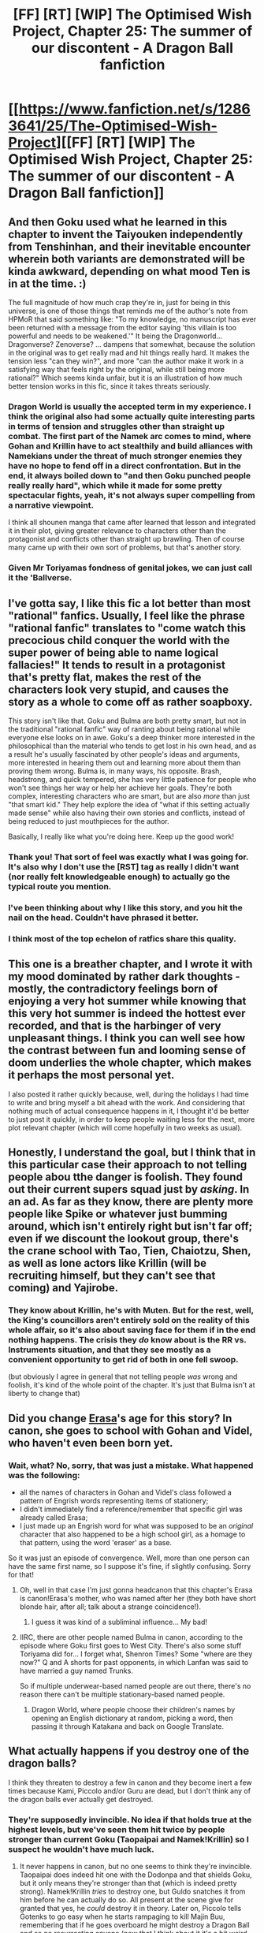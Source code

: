 #+TITLE: [FF] [RT] [WIP] The Optimised Wish Project, Chapter 25: The summer of our discontent - A Dragon Ball fanfiction

* [[https://www.fanfiction.net/s/12863641/25/The-Optimised-Wish-Project][[FF] [RT] [WIP] The Optimised Wish Project, Chapter 25: The summer of our discontent - A Dragon Ball fanfiction]]
:PROPERTIES:
:Author: SimoneNonvelodico
:Score: 50
:DateUnix: 1566668229.0
:DateShort: 2019-Aug-24
:END:

** And then Goku used what he learned in this chapter to invent the Taiyouken independently from Tenshinhan, and their inevitable encounter wherein both variants are demonstrated will be kinda awkward, depending on what mood Ten is in at the time. :)

The full magnitude of how much crap they're in, just for being in this universe, is one of those things that reminds me of the author's note from HPMoR that said something like: "To my knowledge, no manuscript has ever been returned with a message from the editor saying 'this villain is too powerful and needs to be weakened.'" It being the Dragonworld... Dragonverse? Zenoverse? ... dampens that somewhat, because the solution in the original was to get really mad and hit things really hard. It makes the tension less "can they win?", and more "can the author make it work in a satisfying way that feels right by the original, while still being more rational?" Which seems kinda unfair, but it is an illustration of how much better tension works in this fic, since it takes threats seriously.
:PROPERTIES:
:Author: cae_jones
:Score: 11
:DateUnix: 1566671011.0
:DateShort: 2019-Aug-24
:END:

*** Dragon World is usually the accepted term in my experience. I think the original also had some actually quite interesting parts in terms of tension and struggles other than straight up combat. The first part of the Namek arc comes to mind, where Gohan and Krillin have to act stealthily and build alliances with Namekians under the threat of much stronger enemies they have no hope to fend off in a direct confrontation. But in the end, it always boiled down to "and then Goku punched people really really hard", which while it made for some pretty spectacular fights, yeah, it's not always super compelling from a narrative viewpoint.

I think all shounen manga that came after learned that lesson and integrated it in their plot, giving greater relevance to characters other than the protagonist and conflicts other than straight up brawling. Then of course many came up with their own sort of problems, but that's another story.
:PROPERTIES:
:Author: SimoneNonvelodico
:Score: 12
:DateUnix: 1566673802.0
:DateShort: 2019-Aug-24
:END:


*** Given Mr Toriyamas fondness of genital jokes, we can just call it the 'Ballverse.
:PROPERTIES:
:Author: SvalbardCaretaker
:Score: 10
:DateUnix: 1566674608.0
:DateShort: 2019-Aug-24
:END:


** I've gotta say, I like this fic a lot better than most "rational" fanfics. Usually, I feel like the phrase "rational fanfic" translates to "come watch this precocious child conquer the world with the super power of being able to name logical fallacies!" It tends to result in a protagonist that's pretty flat, makes the rest of the characters look very stupid, and causes the story as a whole to come off as rather soapboxy.

This story isn't like that. Goku and Bulma are both pretty smart, but not in the traditional "rational fanfic" way of ranting about being rational while everyone else looks on in awe. Goku's a deep thinker more interested in the philosophical than the material who tends to get lost in his own head, and as a result he's usually fascinated by other people's ideas and arguments, more interested in hearing them out and learning more about them than proving them wrong. Bulma is, in many ways, his opposite. Brash, headstrong, and quick tempered, she has very little patience for people who won't see things her way or help her achieve her goals. They're both complex, interesting characters who are smart, but are also /more/ than just "that smart kid." They help explore the idea of "what if this setting actually made sense" while also having their own stories and conflicts, instead of being reduced to just mouthpieces for the author.

Basically, I really like what you're doing here. Keep up the good work!
:PROPERTIES:
:Author: Don_Alverzo
:Score: 18
:DateUnix: 1566670855.0
:DateShort: 2019-Aug-24
:END:

*** Thank you! That sort of feel was exactly what I was going for. It's also why I don't use the [RST] tag as really I didn't want (nor really felt knowledgeable enough) to actually go the typical route you mention.
:PROPERTIES:
:Author: SimoneNonvelodico
:Score: 9
:DateUnix: 1566673325.0
:DateShort: 2019-Aug-24
:END:


*** I've been thinking about why I like this story, and you hit the nail on the head. Couldn't have phrased it better.
:PROPERTIES:
:Author: Grasmel
:Score: 5
:DateUnix: 1566673437.0
:DateShort: 2019-Aug-24
:END:


*** I think most of the top echelon of ratfics share this quality.
:PROPERTIES:
:Author: XxChronOblivionxX
:Score: 6
:DateUnix: 1566692888.0
:DateShort: 2019-Aug-25
:END:


** This one is a breather chapter, and I wrote it with my mood dominated by rather dark thoughts - mostly, the contradictory feelings born of enjoying a very hot summer while knowing that this very hot summer is indeed the hottest ever recorded, and that is the harbinger of very unpleasant things. I think you can well see how the contrast between fun and looming sense of doom underlies the whole chapter, which makes it perhaps the most personal yet.

I also posted it rather quickly because, well, during the holidays I had time to write and bring myself a bit ahead with the work. And considering that nothing much of actual consequence happens in it, I thought it'd be better to just post it quickly, in order to keep people waiting less for the next, more plot relevant chapter (which will come hopefully in two weeks as usual).
:PROPERTIES:
:Author: SimoneNonvelodico
:Score: 8
:DateUnix: 1566668716.0
:DateShort: 2019-Aug-24
:END:


** Honestly, I understand the goal, but I think that in this particular case their approach to not telling people abou tthe danger is foolish. They found out their current supers squad just by /asking/. In an ad. As far as they know, there are plenty more people like Spike or whatever just bumming around, which isn't entirely right but isn't far off; even if we discount the lookout group, there's the crane school with Tao, Tien, Chaiotzu, Shen, as well as lone actors like Krillin (will be recruiting himself, but they can't see that coming) and Yajirobe.
:PROPERTIES:
:Author: 1101560
:Score: 5
:DateUnix: 1566679169.0
:DateShort: 2019-Aug-25
:END:

*** They know about Krillin, he's with Muten. But for the rest, well, the King's councillors aren't entirely sold on the reality of this whole affair, so it's also about saving face for them if in the end nothing happens. The crisis they /do/ know about is the RR vs. Instruments situation, and that they see mostly as a convenient opportunity to get rid of both in one fell swoop.

(but obviously I agree in general that not telling people /was/ wrong and foolish, it's kind of the whole point of the chapter. It's just that Bulma isn't at liberty to change that)
:PROPERTIES:
:Author: SimoneNonvelodico
:Score: 10
:DateUnix: 1566680368.0
:DateShort: 2019-Aug-25
:END:


** Did you change [[https://dragonball.fandom.com/wiki/Erasa][Erasa]]'s age for this story? In canon, she goes to school with Gohan and Videl, who haven't even been born yet.
:PROPERTIES:
:Author: erwgv3g34
:Score: 5
:DateUnix: 1566691552.0
:DateShort: 2019-Aug-25
:END:

*** Wait, what? No, sorry, that was just a mistake. What happened was the following:

- all the names of characters in Gohan and Videl's class followed a pattern of Engrish words representing items of stationery;
- I didn't immediately find a reference/remember that specific girl was already called Erasa;
- I just made up an Engrish word for what was supposed to be an /original/ character that also happened to be a high school girl, as a homage to that pattern, using the word 'eraser' as a base.

So it was just an episode of convergence. Well, more than one person can have the same first name, so I suppose it's fine, if slightly confusing. Sorry for that!
:PROPERTIES:
:Author: SimoneNonvelodico
:Score: 9
:DateUnix: 1566716401.0
:DateShort: 2019-Aug-25
:END:

**** Oh, well in that case I'm just gonna headcanon that this chapter's Erasa is canon!Erasa's mother, who was named after her (they both have short blonde hair, after all; talk about a strange coincidence!).
:PROPERTIES:
:Author: erwgv3g34
:Score: 3
:DateUnix: 1566718100.0
:DateShort: 2019-Aug-25
:END:

***** I guess it was kind of a subliminal influence... My bad!
:PROPERTIES:
:Author: SimoneNonvelodico
:Score: 3
:DateUnix: 1566722099.0
:DateShort: 2019-Aug-25
:END:


**** IIRC, there are other people named Bulma in canon, according to the episode where Goku first goes to West City. There's also some stuff Toriyama did for... I forget what, Shenron Times? Some "where are they now?" Q and A shorts for past opponents, in which Lanfan was said to have married a guy named Trunks.

So if multiple underwear-based named people are out there, there's no reason there can't be multiple stationary-based named people.
:PROPERTIES:
:Author: cae_jones
:Score: 2
:DateUnix: 1567105444.0
:DateShort: 2019-Aug-29
:END:

***** Dragon World, where people choose their children's names by opening an English dictionary at random, picking a word, then passing it through Katakana and back on Google Translate.
:PROPERTIES:
:Author: SimoneNonvelodico
:Score: 3
:DateUnix: 1567114466.0
:DateShort: 2019-Aug-30
:END:


** What actually happens if you destroy one of the dragon balls?

I think they threaten to destroy a few in canon and they become inert a few times because Kami, Piccolo and/or Guru are dead, but I don't think any of the dragon balls ever actually get destroyed.
:PROPERTIES:
:Author: Silver_Swift
:Score: 3
:DateUnix: 1566686753.0
:DateShort: 2019-Aug-25
:END:

*** They're supposedly invincible. No idea if that holds true at the highest levels, but we've seen them hit twice by people stronger than current Goku (Taopaipai and Namek!Krillin) so I suspect he wouldn't have much luck.
:PROPERTIES:
:Author: 1101560
:Score: 6
:DateUnix: 1566699219.0
:DateShort: 2019-Aug-25
:END:

**** It never happens in canon, but no one seems to think they're invincible. Taopaipai does indeed hit one with the Dodonpa and that shields Goku, but it only means they're stronger than that (which is indeed pretty strong). Namek!Krillin /tries/ to destroy one, but Guldo snatches it from him before he can actually do so. All present at the scene give for granted that yes, he /could/ destroy it in theory. Later on, Piccolo tells Gotenks to go easy when he starts rampaging to kill Majin Buu, remembering that if he goes overboard he might destroy a Dragon Ball and so no resurrecting anyone (now that I think about it it's a bit weird he should mention that since at that time they ought to believe that Dende is dead; he really isn't, Popo tossed him off the Palace, but they don't know that).

So in other words it's a big question mark. I'd say it's at least reasonable to assume they aren't indestructible, in which case, if one is broken, whether the whole set goes back to stone or not they're unusable anyway. If they're indestructible then there's a whole another class of uses possible for them other than granting wishes...
:PROPERTIES:
:Author: SimoneNonvelodico
:Score: 8
:DateUnix: 1566716687.0
:DateShort: 2019-Aug-25
:END:

***** There was a discussion a month or two ago about ways to utilise a totally indestructible object. Seems to me that it must either have perfect elasticity, which means it could store arbitrary amounts of kinetic energy, or else perfect rigidity, which... I'm not sure of all the ways that would break our normal understanding of physics.
:PROPERTIES:
:Author: thrawnca
:Score: 2
:DateUnix: 1566768161.0
:DateShort: 2019-Aug-26
:END:

****** Yeah, I took part in that discussion, and wrote an answer that even got gilded if I don't remember wrong. My impression was that complete indestructibility would indeed break physics, one way or another. Infinities do bad things to equations.
:PROPERTIES:
:Author: SimoneNonvelodico
:Score: 1
:DateUnix: 1566772520.0
:DateShort: 2019-Aug-26
:END:


***** One of the red ribbon officer guys claims they're invulnerable; that's how he identifies a fake. Admittedly, we don't know how they learned of the existence of dragon balls, or correspondingly how much we should trust that claim.
:PROPERTIES:
:Author: 1101560
:Score: 2
:DateUnix: 1566769435.0
:DateShort: 2019-Aug-26
:END:

****** I suspect that's anime filler though. I need to check the manga.
:PROPERTIES:
:Author: SimoneNonvelodico
:Score: 1
:DateUnix: 1566772374.0
:DateShort: 2019-Aug-26
:END:

******* Yeah, that's anime filler with Colonel Silver and Emperor Pilaf. Whereas in the manga Piccolo (who would know) implies Gotenks could break one accidentally, though they were made of stone at the time.
:PROPERTIES:
:Author: WoozySloth
:Score: 2
:DateUnix: 1567001660.0
:DateShort: 2019-Aug-28
:END:

******** On the other hand, the Namekians never seem to consider the possibility of destroying their Dragon Balls rather than handing them over to Frieza. But they may have had religious views about doing that.
:PROPERTIES:
:Author: SimoneNonvelodico
:Score: 1
:DateUnix: 1567001972.0
:DateShort: 2019-Aug-28
:END:


*** I recall some supplementary factoid somewhere that stated a damaged dragonball is restored to normal either after a wish is made, or after the cooldown year is up. This was to explain Roshi and Yajirobe apparently making them fit on necklaces. I think it came from Toriyama, but it really doesn't help answer the question, since how can they block a dodonpa but be pierced by presumably weaker, mundane means? How could they heal after the year if being shattered makes wish-granting impossible? Does that render it inert as though a wish were made?

Sometimes, Toriyama's out-of-panel tidbits just make things /more/ confusing. See also: "tails are recessive," which would mean that either Chichi is a Saiyan, or Saiyans and Earthlings are more closely related than the fact that they can reproduce would suggest on its own.
:PROPERTIES:
:Author: cae_jones
:Score: 2
:DateUnix: 1567105991.0
:DateShort: 2019-Aug-29
:END:


** Congratulations on finishing school! Also, I want that pinata, even though I wouldn't be able to do anything with it.

Typos:

finally managed to say Bulma/Bulma finally managed to say

in shards/into shards

shaking all presents/shaking all present

promised today it would/promised today would

deign then of my attention/deign to give them my attention

to be recycle/to be recycled

having ran out/having run out

wasn't supposed either/wasn't supposed to either

Having beaten badly the/Having badly beaten the
:PROPERTIES:
:Author: thrawnca
:Score: 3
:DateUnix: 1566767892.0
:DateShort: 2019-Aug-26
:END:

